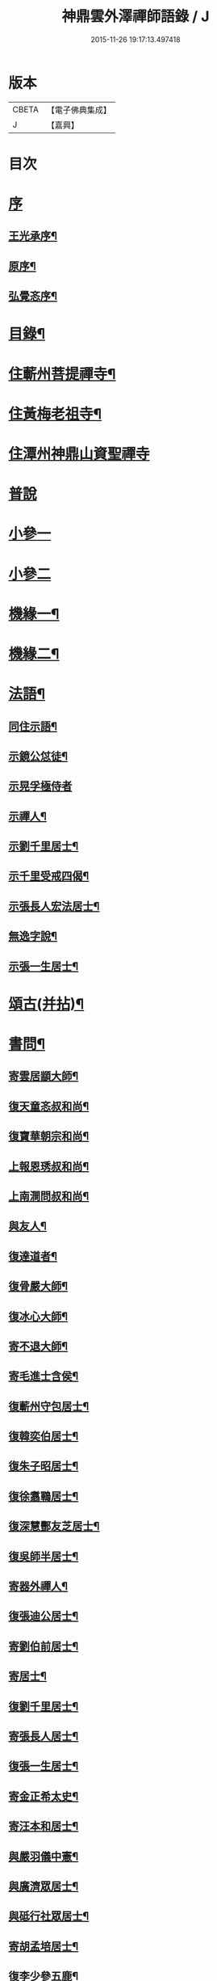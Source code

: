 #+TITLE: 神鼎雲外澤禪師語錄 / J
#+DATE: 2015-11-26 19:17:13.497418
* 版本
 |     CBETA|【電子佛典集成】|
 |         J|【嘉興】    |

* 目次
* [[file:KR6q0463_001.txt::001-0257a1][序]]
** [[file:KR6q0463_001.txt::001-0257a2][王光承序¶]]
** [[file:KR6q0463_001.txt::0258a8][原序¶]]
** [[file:KR6q0463_001.txt::0258c12][弘覺忞序¶]]
* [[file:KR6q0463_001.txt::0259a22][目錄¶]]
* [[file:KR6q0463_001.txt::0259c4][住蘄州菩提禪寺¶]]
* [[file:KR6q0463_002.txt::002-0263c4][住黃梅老祖寺¶]]
* [[file:KR6q0463_003.txt::003-0268a3][住潭州神鼎山資聖禪寺]]
* [[file:KR6q0463_004.txt::004-0272a3][普說]]
* [[file:KR6q0463_005.txt::005-0277b3][小參一]]
* [[file:KR6q0463_006.txt::006-0282a3][小參二]]
* [[file:KR6q0463_007.txt::007-0286b4][機緣一¶]]
* [[file:KR6q0463_008.txt::008-0290b4][機緣二¶]]
* [[file:KR6q0463_008.txt::0292b2][法語¶]]
** [[file:KR6q0463_008.txt::0292b3][同住示語¶]]
** [[file:KR6q0463_008.txt::0292b14][示鏡公怤徒¶]]
** [[file:KR6q0463_008.txt::0292b30][示晃孚極侍者]]
** [[file:KR6q0463_008.txt::0292c11][示禪人¶]]
** [[file:KR6q0463_008.txt::0293a25][示劉千里居士¶]]
** [[file:KR6q0463_008.txt::0294a3][示千里受戒四偈¶]]
** [[file:KR6q0463_008.txt::0294a22][示張長人宏法居士¶]]
** [[file:KR6q0463_008.txt::0294b23][無逸字說¶]]
** [[file:KR6q0463_008.txt::0294c10][示張一生居士¶]]
* [[file:KR6q0463_009.txt::009-0295b4][頌古(并拈)¶]]
* [[file:KR6q0463_010.txt::010-0301c4][書問¶]]
** [[file:KR6q0463_010.txt::010-0301c5][寄雲居顓大師¶]]
** [[file:KR6q0463_010.txt::010-0301c13][復天童忞叔和尚¶]]
** [[file:KR6q0463_010.txt::0302a11][復寶華朝宗和尚¶]]
** [[file:KR6q0463_010.txt::0302a29][上報恩琇叔和尚¶]]
** [[file:KR6q0463_010.txt::0302c17][上南澗問叔和尚¶]]
** [[file:KR6q0463_010.txt::0302c26][與友人¶]]
** [[file:KR6q0463_010.txt::0303a15][復達道者¶]]
** [[file:KR6q0463_010.txt::0303a23][復骨嚴大師¶]]
** [[file:KR6q0463_010.txt::0303b5][復冰心大師¶]]
** [[file:KR6q0463_010.txt::0303b15][寄不退大師¶]]
** [[file:KR6q0463_010.txt::0303b27][寄毛進士含侯¶]]
** [[file:KR6q0463_010.txt::0303c17][復蘄州守包居士¶]]
** [[file:KR6q0463_010.txt::0304a3][復韓奕伯居士¶]]
** [[file:KR6q0463_010.txt::0304a17][復朱子昭居士¶]]
** [[file:KR6q0463_010.txt::0304b2][復徐翥鶤居士¶]]
** [[file:KR6q0463_010.txt::0304b11][復深慧酆友芝居士¶]]
** [[file:KR6q0463_010.txt::0304b22][復吳師半居士¶]]
** [[file:KR6q0463_010.txt::0304c7][寄器外禪人¶]]
** [[file:KR6q0463_010.txt::0304c22][復張迪公居士¶]]
** [[file:KR6q0463_010.txt::0305a12][寄劉伯前居士¶]]
** [[file:KR6q0463_010.txt::0305a25][寄居士¶]]
** [[file:KR6q0463_010.txt::0305b3][復劉千里居士¶]]
** [[file:KR6q0463_010.txt::0306b3][寄張長人居士¶]]
** [[file:KR6q0463_010.txt::0306c24][復張一生居士¶]]
** [[file:KR6q0463_010.txt::0307a27][寄金正希太史¶]]
** [[file:KR6q0463_010.txt::0307b11][寄汪本和居士¶]]
** [[file:KR6q0463_010.txt::0307c2][與嚴羽儀中憲¶]]
** [[file:KR6q0463_010.txt::0307c9][與廣濟眾居士¶]]
** [[file:KR6q0463_010.txt::0307c26][與砥行社眾居士¶]]
** [[file:KR6q0463_010.txt::0308a9][寄胡孟培居士¶]]
** [[file:KR6q0463_010.txt::0308a15][復李少參五鹿¶]]
* [[file:KR6q0463_011.txt::011-0308c4][偈¶]]
** [[file:KR6q0463_011.txt::011-0308c5][閱法華經作偈七首贈　法師¶]]
** [[file:KR6q0463_011.txt::011-0308c20][閱楞嚴經成偈十首贈某法師¶]]
** [[file:KR6q0463_011.txt::0309a11][住山十警策偈¶]]
** [[file:KR6q0463_011.txt::0309a22][閱朝宗和尚指迷錄有感¶]]
** [[file:KR6q0463_011.txt::0309a25][示禪人四賓主話¶]]
** [[file:KR6q0463_011.txt::0309b2][侍者歸鄉省親乞法語¶]]
** [[file:KR6q0463_011.txt::0309b10][惺寂師弟四旬初度以歌贈之¶]]
** [[file:KR6q0463_011.txt::0309b17][又送返姑蘇¶]]
** [[file:KR6q0463_011.txt::0309b21][靈水出院復來求住以偈示之¶]]
** [[file:KR6q0463_011.txt::0309b24][為筏巨濟沙彌剃髮示語¶]]
** [[file:KR6q0463_011.txt::0309b28][示匪一禪人¶]]
** [[file:KR6q0463_011.txt::0309c2][示霞石法偈¶]]
** [[file:KR6q0463_011.txt::0309c7][示曇印法語¶]]
** [[file:KR6q0463_011.txt::0309c13][示禪人¶]]
** [[file:KR6q0463_011.txt::0310b8][示張長人¶]]
** [[file:KR6q0463_011.txt::0310b14][示張玄居¶]]
** [[file:KR6q0463_011.txt::0310b19][示程上觀¶]]
** [[file:KR6q0463_011.txt::0310b23][寄謝李少參五鹿¶]]
** [[file:KR6q0463_011.txt::0310b30][示毛進士含侯]]
** [[file:KR6q0463_011.txt::0310c5][示饒孝廉厥修¶]]
** [[file:KR6q0463_011.txt::0310c8][示居士劉龍友¶]]
** [[file:KR6q0463_011.txt::0310c13][示居士¶]]
* [[file:KR6q0463_011.txt::0311a30][淨土百詠(并序)]]
* [[file:KR6q0463_012.txt::012-0314a4][詩]]
** [[file:KR6q0463_012.txt::012-0314a5][五言古¶]]
*** [[file:KR6q0463_012.txt::012-0314a6][登老祖雙峰¶]]
*** [[file:KR6q0463_012.txt::012-0314a11][神鼎開山¶]]
*** [[file:KR6q0463_012.txt::012-0314a21][晚霽菴前弄月¶]]
*** [[file:KR6q0463_012.txt::012-0314a25][七月望夕步月過山至石鼓峰¶]]
** [[file:KR6q0463_012.txt::0314b1][歌]]
*** [[file:KR6q0463_012.txt::0314b2][快活歌示禪者¶]]
** [[file:KR6q0463_012.txt::0314b12][五言律]]
*** [[file:KR6q0463_012.txt::0314b13][山居¶]]
*** [[file:KR6q0463_012.txt::0314b30][寄伊菴師¶]]
** [[file:KR6q0463_012.txt::0314c3][七言律¶]]
*** [[file:KR6q0463_012.txt::0314c4][匡山別同參諸友¶]]
*** [[file:KR6q0463_012.txt::0314c11][寄徒靈木¶]]
** [[file:KR6q0463_012.txt::0314c15][雜詠四言¶]]
** [[file:KR6q0463_012.txt::0315c10][雜詠五言¶]]
** [[file:KR6q0463_012.txt::0316a10][雜詠六言¶]]
** [[file:KR6q0463_012.txt::0316a23][十二時歌¶]]
** [[file:KR6q0463_012.txt::0316b18][牧牛歌十首¶]]
*** [[file:KR6q0463_012.txt::0316b19][尋牛¶]]
*** [[file:KR6q0463_012.txt::0316b22][見跡¶]]
*** [[file:KR6q0463_012.txt::0316b25][見牛¶]]
*** [[file:KR6q0463_012.txt::0316b28][得牛¶]]
*** [[file:KR6q0463_012.txt::0316b30][牧養]]
*** [[file:KR6q0463_012.txt::0316c4][騎歸¶]]
*** [[file:KR6q0463_012.txt::0316c7][存人¶]]
*** [[file:KR6q0463_012.txt::0316c10][俱忘¶]]
*** [[file:KR6q0463_012.txt::0316c13][還源¶]]
*** [[file:KR6q0463_012.txt::0316c16][入廛¶]]
** [[file:KR6q0463_012.txt::0316c19][山居雜詠¶]]
* [[file:KR6q0463_013.txt::013-0318c4][雜著¶]]
** [[file:KR6q0463_013.txt::013-0318c4][論]]
*** [[file:KR6q0463_013.txt::013-0318c5][端本論¶]]
** [[file:KR6q0463_013.txt::0319a30][說]]
*** [[file:KR6q0463_013.txt::0319a30][無住字說]]
** [[file:KR6q0463_013.txt::0319b21][序]]
*** [[file:KR6q0463_013.txt::0319b22][砥行社序¶]]
** [[file:KR6q0463_013.txt::0319c20][銘]]
*** [[file:KR6q0463_013.txt::0319c21][借獨菴銘¶]]
*** [[file:KR6q0463_013.txt::0319c26][座右銘¶]]
** [[file:KR6q0463_013.txt::0320a11][像贊]]
*** [[file:KR6q0463_013.txt::0320a12][阿彌陀佛像贊(二首)¶]]
*** [[file:KR6q0463_013.txt::0320a20][觀音大士出山像贊(三首)¶]]
*** [[file:KR6q0463_013.txt::0320a30][文殊大士出山像贊]]
*** [[file:KR6q0463_013.txt::0320b7][普賢大士出山像贊¶]]
*** [[file:KR6q0463_013.txt::0320b12][題過海羅漢卷贊¶]]
*** [[file:KR6q0463_013.txt::0320b16][題布袋和尚像贊¶]]
*** [[file:KR6q0463_013.txt::0320b20][初祖像贊¶]]
*** [[file:KR6q0463_013.txt::0320b26][黃檗無念大師像贊¶]]
*** [[file:KR6q0463_013.txt::0320b30][雲棲師太像贊]]
*** [[file:KR6q0463_013.txt::0320c5][天童悟和尚像贊(二首)¶]]
*** [[file:KR6q0463_013.txt::0320c15][磬山天隱師翁像贊¶]]
*** [[file:KR6q0463_013.txt::0320c19][蘇州報國院茂林和尚像贊¶]]
*** [[file:KR6q0463_013.txt::0320c23][陽山先師授和尚像贊(二首)¶]]
*** [[file:KR6q0463_013.txt::0321a6][自題像贊¶]]
** [[file:KR6q0463_013.txt::0321b12][募疏¶]]
*** [[file:KR6q0463_013.txt::0321b13][住匡山漢王峰募米疏¶]]
*** [[file:KR6q0463_013.txt::0321b23][住匡山靜室募米疏¶]]
*** [[file:KR6q0463_013.txt::0321b30][接引菴留休夏募緣疏¶]]
*** [[file:KR6q0463_013.txt::0321c9][眾禪叢米同居乞疏¶]]
*** [[file:KR6q0463_013.txt::0321c15][擇隱募疏¶]]
*** [[file:KR6q0463_013.txt::0322a2][老祖募緣疏¶]]
*** [[file:KR6q0463_013.txt::0322a16][募結制資糧疏¶]]
*** [[file:KR6q0463_013.txt::0322a24][神鼎修造募疏¶]]
*** [[file:KR6q0463_013.txt::0322b7][為禪人題募衣單¶]]
*** [[file:KR6q0463_013.txt::0322b12][化麥引¶]]
*** [[file:KR6q0463_013.txt::0322b15][化燈油引¶]]
*** [[file:KR6q0463_013.txt::0322b26][化荳引¶]]
*** [[file:KR6q0463_013.txt::0322b30][募茶疏¶]]
*** [[file:KR6q0463_013.txt::0322c6][募修浴堂疏¶]]
** [[file:KR6q0463_013.txt::0322c15][拈香¶]]
*** [[file:KR6q0463_013.txt::0322c16][浴佛¶]]
*** [[file:KR6q0463_013.txt::0323a13][陽山先和尚周年忌辰設供拈香¶]]
*** [[file:KR6q0463_013.txt::0323b15][祭磬山第二代先師授和尚文¶]]
** [[file:KR6q0463_013.txt::0323c5][佛事¶]]
*** [[file:KR6q0463_013.txt::0323c6][齋堂上梁法語¶]]
*** [[file:KR6q0463_013.txt::0323c12][為石航楫禪人舉火¶]]
*** [[file:KR6q0463_013.txt::0323c19][為中牧修侍者舉火¶]]
*** [[file:KR6q0463_013.txt::0323c29][為介竑達禪人起龕舉火¶]]
* [[file:KR6q0463_014.txt::014-0324b4][妄刻續燈諸錄說¶]]
* [[file:KR6q0463_014.txt::0325a30][散話上]]
* [[file:KR6q0463_015.txt::015-0329c4][散話下¶]]
* [[file:KR6q0463_015.txt::0335b2][神鼎雲外澤禪師傳¶]]
* 卷
** [[file:KR6q0463_001.txt][神鼎雲外澤禪師語錄 1]]
** [[file:KR6q0463_002.txt][神鼎雲外澤禪師語錄 2]]
** [[file:KR6q0463_003.txt][神鼎雲外澤禪師語錄 3]]
** [[file:KR6q0463_004.txt][神鼎雲外澤禪師語錄 4]]
** [[file:KR6q0463_005.txt][神鼎雲外澤禪師語錄 5]]
** [[file:KR6q0463_006.txt][神鼎雲外澤禪師語錄 6]]
** [[file:KR6q0463_007.txt][神鼎雲外澤禪師語錄 7]]
** [[file:KR6q0463_008.txt][神鼎雲外澤禪師語錄 8]]
** [[file:KR6q0463_009.txt][神鼎雲外澤禪師語錄 9]]
** [[file:KR6q0463_010.txt][神鼎雲外澤禪師語錄 10]]
** [[file:KR6q0463_011.txt][神鼎雲外澤禪師語錄 11]]
** [[file:KR6q0463_012.txt][神鼎雲外澤禪師語錄 12]]
** [[file:KR6q0463_013.txt][神鼎雲外澤禪師語錄 13]]
** [[file:KR6q0463_014.txt][神鼎雲外澤禪師語錄 14]]
** [[file:KR6q0463_015.txt][神鼎雲外澤禪師語錄 15]]
